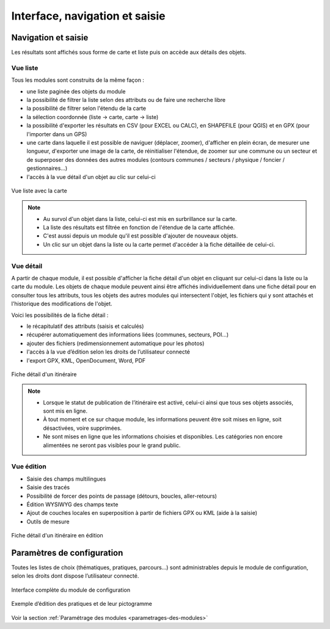 =======================================
Interface, navigation et saisie
=======================================

Navigation et saisie
====================

Les résultats sont affichés sous forme de carte et liste puis on accède aux détails des objets.

Vue liste
---------

Tous les modules sont construits de la même façon :

* une liste paginée des objets du module
* la possibilité de filtrer la liste selon des attributs ou de faire une recherche libre
* la possibilité de filtrer selon l'étendu de la carte
* la sélection coordonnée (liste → carte, carte → liste)
* la possibilité d'exporter les résultats en CSV (pour EXCEL ou CALC), en SHAPEFILE (pour QGIS) et en GPX (pour l'importer dans un GPS)
* une carte dans laquelle il est possible de naviguer (déplacer, zoomer), d'afficher en plein écran, de mesurer une longueur, d'exporter une image de la carte, de réinitialiser l'étendue, de zoomer sur une commune ou un secteur et de superposer des données des autres modules (contours communes / secteurs / physique / foncier / gestionnaires…)
* l'accès à la vue détail d'un objet au clic sur celui-ci

.. figure:: ../images/user-manual/01-liste-fr.jpg
   :alt: Vue liste avec la carte
   :align: center

   Vue liste avec la carte 

.. note::
	- Au survol d'un objet dans la liste, celui-ci est mis en surbrillance sur la carte.
	- La liste des résultats est filtrée en fonction de l'étendue de la carte affichée.
	- C'est aussi depuis un module qu'il est possible d'ajouter de nouveaux objets.
	- Un clic sur un objet dans la liste ou la carte permet d'accéder à la fiche détaillée de celui-ci.

Vue détail
----------

A partir de chaque module, il est possible d'afficher la fiche détail d'un objet en cliquant sur celui-ci dans la liste ou la carte du module. Les objets de chaque module peuvent ainsi être affichés individuellement dans une fiche détail pour en consulter tous les attributs, tous les objets des autres modules qui intersectent l'objet, les fichiers qui y sont attachés et l'historique des modifications de l'objet.

Voici les possibilités de la fiche détail :

- le récapitulatif des attributs (saisis et calculés)
- récupérer automatiquement des informations liées (communes, secteurs, POI…)
- ajouter des fichiers (redimensionnement automatique pour les photos)
- l'accès à la vue d’édition selon les droits de l’utilisateur connecté
- l'export GPX, KML, OpenDocument, Word, PDF

.. figure:: ../images/user-manual/fiche-detail.png
   :alt: Fiche détail d'un itinéraire
   :align: center

   Fiche détail d'un itinéraire

.. note::
	- Lorsque le statut de publication de l’itinéraire est activé, celui-ci ainsi que tous ses objets associés, sont mis en ligne.
	- À tout moment et ce sur chaque module, les informations peuvent être soit mises en ligne, soit désactivées, voire supprimées.
	- Ne sont mises en ligne que les informations choisies et disponibles. Les catégories non encore alimentées ne seront pas visibles pour le grand public.

Vue édition
------------

- Saisie des champs multilingues
- Saisie des tracés
- Possibilité de forcer des points de passage (détours, boucles, aller-retours)
- Édition WYSIWYG des champs texte
- Ajout de couches locales en superposition à partir de fichiers GPX ou KML (aide à la saisie)
- Outils de mesure

.. figure:: ../images/user-manual/vue-edition-v2.png
   :alt: Fiche détail d'un itinéraire en édition
   :align: center

   Fiche détail d'un itinéraire en édition

Paramètres de configuration
============================

Toutes les listes de choix (thématiques, pratiques, parcours…) sont administrables depuis le module de configuration, selon les droits dont dispose l’utilisateur connecté.

.. figure:: ../images/admin/interface-django.png
   :alt: Interface complète du module de configuration
   :align: center

   Interface complète du module de configuration

.. figure:: ../images/user-manual/django-pratique.png
   :alt: Exemple d’édition des pratiques et de leur pictogramme
   :align: center

   Exemple d’édition des pratiques et de leur pictogramme

Voir la section :ref:`Paramétrage des modules <parametrages-des-modules>`
